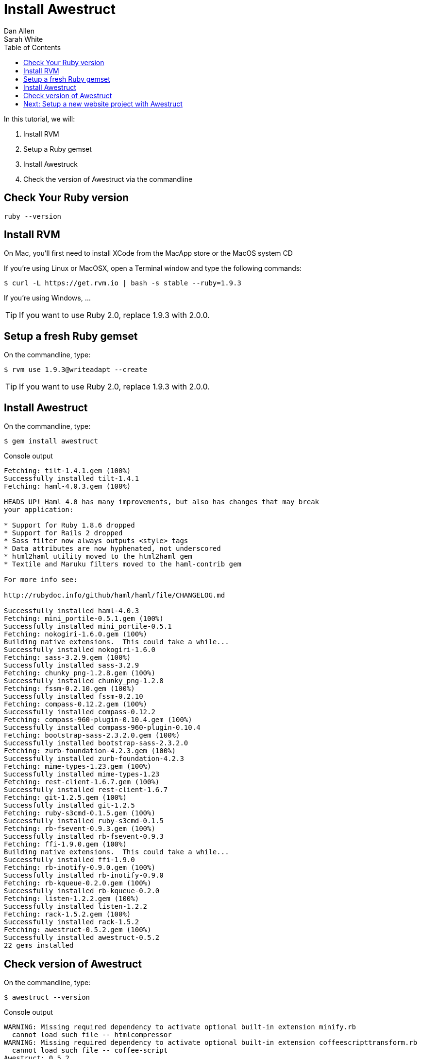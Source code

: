 = Install Awestruct
Dan Allen; Sarah White
:experimental:
:toc2:
:sectanchors:
:idprefix:
:idseparator: -
:icons: font
:source-highlighter: coderay

In this tutorial, we will:

. Install RVM
. Setup a Ruby gemset
. Install Awestruck
. Check the version of Awestruct via the commandline


////
On Mac the Termincal is under utilities

sidebar in layout (and other layouts like on reuze.me)
inserting gist
sentence per line
post excerpt and other types of "chunks" (chunked content)
link to tutorial for pushing to github pages
styles for posts listing page (headings too big)
tip about not loading certain extensions when profile is development
slides
favicon
git history at bottom of file
docinfo or common include
timezone handling
author bio at bottom of post (see smashingmagazine or alistapart for example)
////

== Check Your Ruby version

 ruby --version
 
== Install RVM

On Mac, you'll first need to install XCode from the MacApp store or the MacOS system CD

If you're using Linux or MacOSX, open a Terminal window and type the following commands:

 $ curl -L https://get.rvm.io | bash -s stable --ruby=1.9.3
 
If you're using Windows, ...

TIP: If you want to use Ruby 2.0, replace +1.9.3+ with +2.0.0+.

== Setup a fresh Ruby gemset

On the commandline, type:

 $ rvm use 1.9.3@writeadapt --create

TIP: If you want to use Ruby 2.0, replace +1.9.3+ with +2.0.0+.

== Install Awestruct

On the commandline, type:

 $ gem install awestruct

.Console output
....
Fetching: tilt-1.4.1.gem (100%)
Successfully installed tilt-1.4.1
Fetching: haml-4.0.3.gem (100%)

HEADS UP! Haml 4.0 has many improvements, but also has changes that may break
your application:

* Support for Ruby 1.8.6 dropped
* Support for Rails 2 dropped
* Sass filter now always outputs <style> tags
* Data attributes are now hyphenated, not underscored
* html2haml utility moved to the html2haml gem
* Textile and Maruku filters moved to the haml-contrib gem

For more info see:

http://rubydoc.info/github/haml/haml/file/CHANGELOG.md

Successfully installed haml-4.0.3
Fetching: mini_portile-0.5.1.gem (100%)
Successfully installed mini_portile-0.5.1
Fetching: nokogiri-1.6.0.gem (100%)
Building native extensions.  This could take a while...
Successfully installed nokogiri-1.6.0
Fetching: sass-3.2.9.gem (100%)
Successfully installed sass-3.2.9
Fetching: chunky_png-1.2.8.gem (100%)
Successfully installed chunky_png-1.2.8
Fetching: fssm-0.2.10.gem (100%)
Successfully installed fssm-0.2.10
Fetching: compass-0.12.2.gem (100%)
Successfully installed compass-0.12.2
Fetching: compass-960-plugin-0.10.4.gem (100%)
Successfully installed compass-960-plugin-0.10.4
Fetching: bootstrap-sass-2.3.2.0.gem (100%)
Successfully installed bootstrap-sass-2.3.2.0
Fetching: zurb-foundation-4.2.3.gem (100%)
Successfully installed zurb-foundation-4.2.3
Fetching: mime-types-1.23.gem (100%)
Successfully installed mime-types-1.23
Fetching: rest-client-1.6.7.gem (100%)
Successfully installed rest-client-1.6.7
Fetching: git-1.2.5.gem (100%)
Successfully installed git-1.2.5
Fetching: ruby-s3cmd-0.1.5.gem (100%)
Successfully installed ruby-s3cmd-0.1.5
Fetching: rb-fsevent-0.9.3.gem (100%)
Successfully installed rb-fsevent-0.9.3
Fetching: ffi-1.9.0.gem (100%)
Building native extensions.  This could take a while...
Successfully installed ffi-1.9.0
Fetching: rb-inotify-0.9.0.gem (100%)
Successfully installed rb-inotify-0.9.0
Fetching: rb-kqueue-0.2.0.gem (100%)
Successfully installed rb-kqueue-0.2.0
Fetching: listen-1.2.2.gem (100%)
Successfully installed listen-1.2.2
Fetching: rack-1.5.2.gem (100%)
Successfully installed rack-1.5.2
Fetching: awestruct-0.5.2.gem (100%)
Successfully installed awestruct-0.5.2
22 gems installed
....

== Check version of Awestruct

On the commandline, type:

 $ awestruct --version

.Console output
....
WARNING: Missing required dependency to activate optional built-in extension minify.rb
  cannot load such file -- htmlcompressor
WARNING: Missing required dependency to activate optional built-in extension coffeescripttransform.rb
  cannot load such file -- coffee-script
Awestruct: 0.5.2
http://awestruct.org/
....

== Next: Setup a new website project with Awestruct

